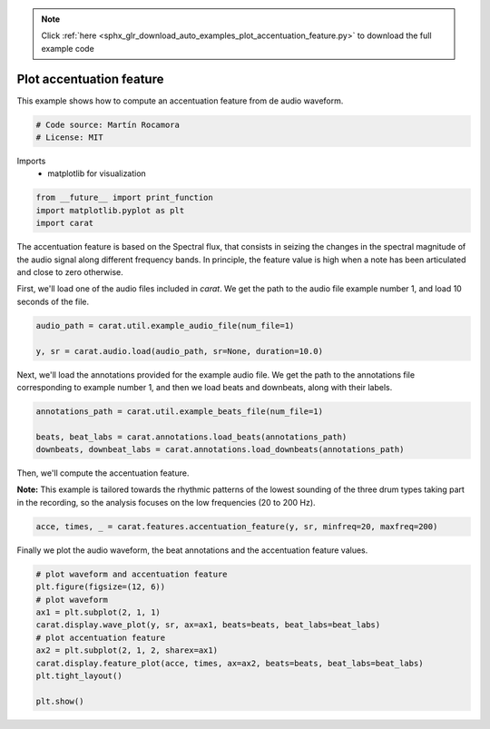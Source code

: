 .. note::
    :class: sphx-glr-download-link-note

    Click :ref:`here <sphx_glr_download_auto_examples_plot_accentuation_feature.py>` to download the full example code
.. rst-class:: sphx-glr-example-title

.. _sphx_glr_auto_examples_plot_accentuation_feature.py:


=========================
Plot accentuation feature
=========================

This example shows how to compute an accentuation feature from de audio waveform.


.. code-block:: default


    # Code source: Martín Rocamora
    # License: MIT







Imports
  - matplotlib for visualization



.. code-block:: default

    from __future__ import print_function
    import matplotlib.pyplot as plt
    import carat







The accentuation feature is based on the Spectral flux,
that consists in seizing the changes in the spectral magnitude
of the audio signal along different frequency bands.
In principle, the feature value is high when a note has been
articulated and close to zero otherwise.

First, we'll load one of the audio files included in `carat`.
We get the path to the audio file example number  1, and load 10 seconds of the file.


.. code-block:: default

    audio_path = carat.util.example_audio_file(num_file=1)

    y, sr = carat.audio.load(audio_path, sr=None, duration=10.0)







Next, we'll load the annotations provided for the example audio file.
We get the path to the annotations file corresponding to example number 1,
and then we load beats and downbeats, along with their labels.


.. code-block:: default

    annotations_path = carat.util.example_beats_file(num_file=1)

    beats, beat_labs = carat.annotations.load_beats(annotations_path)
    downbeats, downbeat_labs = carat.annotations.load_downbeats(annotations_path)







Then, we'll compute the accentuation feature.

**Note:** This example is tailored towards the rhythmic patterns of the lowest
sounding of the three drum types taking part in the recording, so the analysis
focuses on the low frequencies (20 to 200 Hz).


.. code-block:: default

    acce, times, _ = carat.features.accentuation_feature(y, sr, minfreq=20, maxfreq=200)







Finally we plot the audio waveform, the beat annotations and the accentuation feature values.


.. code-block:: default


    # plot waveform and accentuation feature
    plt.figure(figsize=(12, 6))
    # plot waveform
    ax1 = plt.subplot(2, 1, 1)
    carat.display.wave_plot(y, sr, ax=ax1, beats=beats, beat_labs=beat_labs)
    # plot accentuation feature
    ax2 = plt.subplot(2, 1, 2, sharex=ax1)
    carat.display.feature_plot(acce, times, ax=ax2, beats=beats, beat_labs=beat_labs)
    plt.tight_layout()

    plt.show()



.. image:: /auto_examples/images/sphx_glr_plot_accentuation_feature_001.png
    :class: sphx-glr-single-img


.. rst-class:: sphx-glr-script-out

 Out:

 .. code-block:: none

    /usr/local/lib/python3.5/dist-packages/matplotlib/figure.py:445: UserWarning: Matplotlib is currently using agg, which is a non-GUI backend, so cannot show the figure.
      % get_backend())




.. rst-class:: sphx-glr-timing

   **Total running time of the script:** ( 0 minutes  0.848 seconds)


.. _sphx_glr_download_auto_examples_plot_accentuation_feature.py:


.. only :: html

 .. container:: sphx-glr-footer
    :class: sphx-glr-footer-example



  .. container:: sphx-glr-download

     :download:`Download Python source code: plot_accentuation_feature.py <plot_accentuation_feature.py>`



  .. container:: sphx-glr-download

     :download:`Download Jupyter notebook: plot_accentuation_feature.ipynb <plot_accentuation_feature.ipynb>`


.. only:: html

 .. rst-class:: sphx-glr-signature

    `Gallery generated by Sphinx-Gallery <https://sphinx-gallery.github.io>`_

